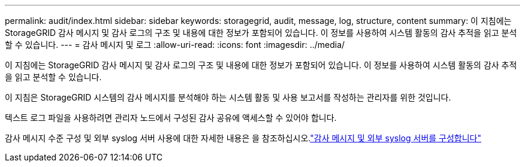 ---
permalink: audit/index.html 
sidebar: sidebar 
keywords: storagegrid, audit, message, log, structure, content 
summary: 이 지침에는 StorageGRID 감사 메시지 및 감사 로그의 구조 및 내용에 대한 정보가 포함되어 있습니다. 이 정보를 사용하여 시스템 활동의 감사 추적을 읽고 분석할 수 있습니다. 
---
= 감사 메시지 및 로그
:allow-uri-read: 
:icons: font
:imagesdir: ../media/


[role="lead"]
이 지침에는 StorageGRID 감사 메시지 및 감사 로그의 구조 및 내용에 대한 정보가 포함되어 있습니다. 이 정보를 사용하여 시스템 활동의 감사 추적을 읽고 분석할 수 있습니다.

이 지침은 StorageGRID 시스템의 감사 메시지를 분석해야 하는 시스템 활동 및 사용 보고서를 작성하는 관리자를 위한 것입니다.

텍스트 로그 파일을 사용하려면 관리자 노드에서 구성된 감사 공유에 액세스할 수 있어야 합니다.

감사 메시지 수준 구성 및 외부 syslog 서버 사용에 대한 자세한 내용은 을 참조하십시오.link:../monitor/configure-audit-messages.html["감사 메시지 및 외부 syslog 서버를 구성합니다"]
